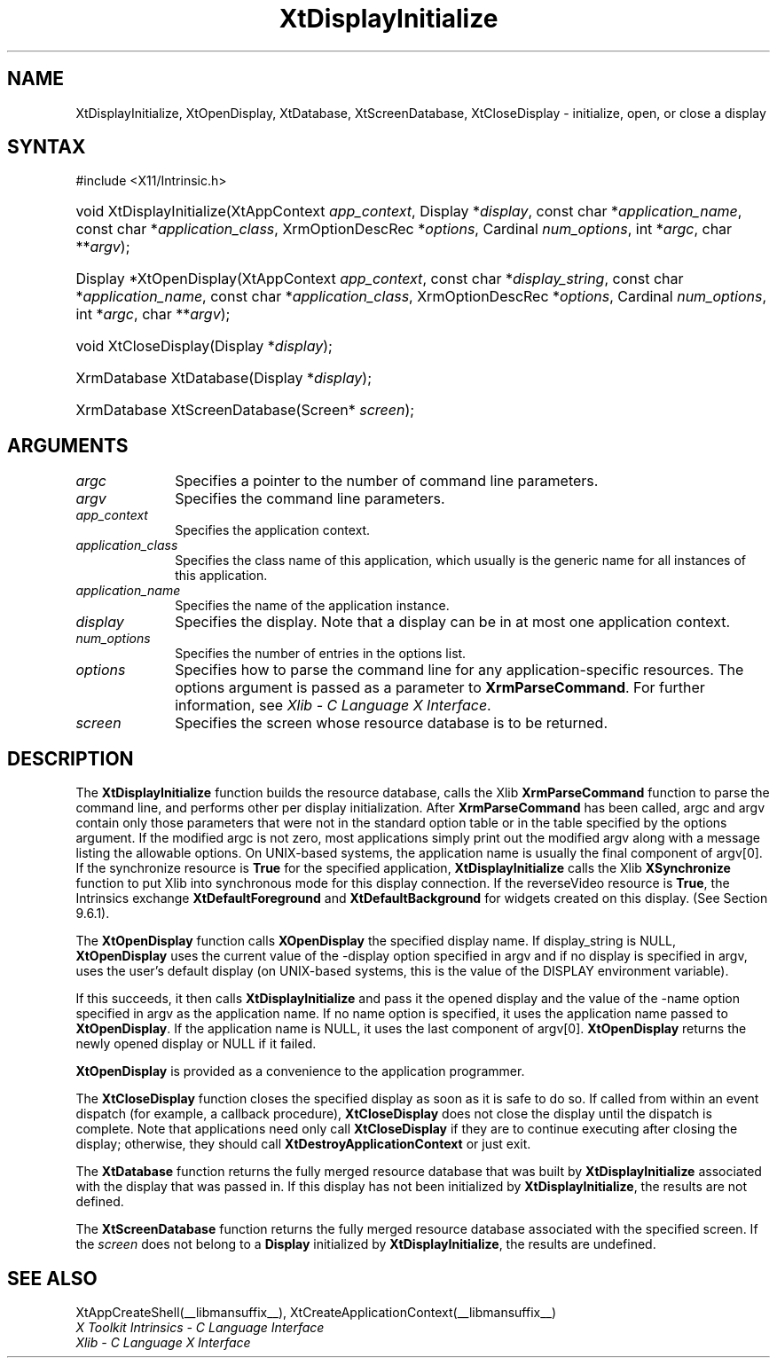 .\" Copyright (c) 1993, 1994  X Consortium
.\"
.\" Permission is hereby granted, free of charge, to any person obtaining a
.\" copy of this software and associated documentation files (the "Software"),
.\" to deal in the Software without restriction, including without limitation
.\" the rights to use, copy, modify, merge, publish, distribute, sublicense,
.\" and/or sell copies of the Software, and to permit persons to whom the
.\" Software furnished to do so, subject to the following conditions:
.\"
.\" The above copyright notice and this permission notice shall be included in
.\" all copies or substantial portions of the Software.
.\"
.\" THE SOFTWARE IS PROVIDED "AS IS", WITHOUT WARRANTY OF ANY KIND, EXPRESS OR
.\" IMPLIED, INCLUDING BUT NOT LIMITED TO THE WARRANTIES OF MERCHANTABILITY,
.\" FITNESS FOR A PARTICULAR PURPOSE AND NONINFRINGEMENT.  IN NO EVENT SHALL
.\" THE X CONSORTIUM BE LIABLE FOR ANY CLAIM, DAMAGES OR OTHER LIABILITY,
.\" WHETHER IN AN ACTION OF CONTRACT, TORT OR OTHERWISE, ARISING FROM, OUT OF
.\" OR IN CONNECTION WITH THE SOFTWARE OR THE USE OR OTHER DEALINGS IN THE
.\" SOFTWARE.
.\"
.\" Except as contained in this notice, the name of the X Consortium shall not
.\" be used in advertising or otherwise to promote the sale, use or other
.\" dealing in this Software without prior written authorization from the
.\" X Consortium.
.\"
.ds tk X Toolkit
.ds xT X Toolkit Intrinsics \- C Language Interface
.ds xI Intrinsics
.ds xW X Toolkit Athena Widgets \- C Language Interface
.ds xL Xlib \- C Language X Interface
.ds xC Inter-Client Communication Conventions Manual
.ds Rn 3
.ds Vn 2.2
.hw XtDisplay-Initialize XtOpen-Display XtClose-Display XtDatabase
.hw XtScreen-Database wid-get
.na
.TH XtDisplayInitialize __libmansuffix__ __xorgversion__ "XT FUNCTIONS"
.SH NAME
XtDisplayInitialize, XtOpenDisplay, XtDatabase, XtScreenDatabase, XtCloseDisplay \- initialize, open, or close a display
.SH SYNTAX
#include <X11/Intrinsic.h>
.HP
void XtDisplayInitialize(XtAppContext \fIapp_context\fP,
Display *\fIdisplay\fP,
const char *\fIapplication_name\fP,
const char *\fIapplication_class\fP,
XrmOptionDescRec *\fIoptions\fP, Cardinal \fInum_options\fP,
int *\fIargc\fP, char **\fIargv\fP);
.HP
Display *XtOpenDisplay(XtAppContext \fIapp_context\fP,
const char *\fIdisplay_string\fP,
const char *\fIapplication_name\fP,
const char *\fIapplication_class\fP,
XrmOptionDescRec *\fIoptions\fP, Cardinal \fInum_options\fP,
int *\fIargc\fP, char **\fIargv\fP);
.HP
void XtCloseDisplay(Display *\fIdisplay\fP);
.HP
XrmDatabase XtDatabase(Display *\fIdisplay\fP);
.HP
XrmDatabase XtScreenDatabase(Screen* \fIscreen\fP);
.SH ARGUMENTS
.IP \fIargc\fP 1i
Specifies a pointer to the number of command line parameters.
.IP \fIargv\fP 1i
Specifies the command line parameters.
.IP \fIapp_context\fP 1i
Specifies the application context.
.IP \fIapplication_class\fP 1i
Specifies the class name of this application, which usually is the generic name for all instances of this application.
.IP \fIapplication_name\fP 1i
Specifies the name of the application instance.
.IP \fIdisplay\fP 1i
Specifies the display.
Note that a display can be in at most one application context.
.IP \fInum_options\fP 1i
Specifies the number of entries in the options list.
.IP \fIoptions\fP 1i
Specifies how to parse the command line for any application-specific resources.
The options argument is passed as a parameter to
.BR XrmParseCommand .
For further information,
see \fI\*(xL\fP.
.IP \fIscreen\fP 1i
Specifies the screen whose resource database is to be returned.
.SH DESCRIPTION
The
.B XtDisplayInitialize
function builds the resource database, calls the Xlib
.B XrmParseCommand
function to parse the command line,
and performs other per display initialization.
After
.B XrmParseCommand
has been called,
argc and argv contain only those parameters that
were not in the standard option table or in the table specified by the
options argument.
If the modified argc is not zero,
most applications simply print out the modified argv along with a message
listing the allowable options.
On UNIX-based systems,
the application name is usually the final component of argv[0].
If the synchronize resource is
.B True
for the specified application,
.B XtDisplayInitialize
calls the Xlib
.B XSynchronize
function to put Xlib into synchronous mode for this display connection.
If the reverseVideo resource is
.BR True ,
the \*(xI exchange
.B XtDefaultForeground
and
.B XtDefaultBackground
for widgets created on this display.
(See Section 9.6.1).
.LP
The
.B XtOpenDisplay
function calls
.B XOpenDisplay
the specified display name.
If display_string is NULL,
.B XtOpenDisplay
uses the current value of the \-display option specified in argv
and if no display is specified in argv,
uses the user's default display (on UNIX-based systems,
this is the value of the DISPLAY environment variable).
.LP
If this succeeds, it then calls
.B XtDisplayInitialize
and pass it the opened display and
the value of the \-name option specified in argv as the application name.
If no name option is specified,
it uses the application name passed to
.BR XtOpenDisplay .
If the application name is NULL,
it uses the last component of argv[0].
.B XtOpenDisplay
returns the newly opened display or NULL if it failed.
.LP
.B XtOpenDisplay
is provided as a convenience to the application programmer.
.LP
The
.B XtCloseDisplay
function closes the specified display as soon as it is safe to do so.
If called from within an event dispatch (for example, a callback procedure),
.B XtCloseDisplay
does not close the display until the dispatch is complete.
Note that applications need only call
.B XtCloseDisplay
if they are to continue executing after closing the display;
otherwise, they should call
.B XtDestroyApplicationContext
or just exit.
.LP
The
.B XtDatabase
function returns the fully merged resource database that was built by
.B XtDisplayInitialize
associated with the display that was passed in.
If this display has not been initialized by
.BR XtDisplayInitialize ,
the results are not defined.
.LP
The
.B XtScreenDatabase
function returns the fully merged resource database associated with the
specified screen. If the \fIscreen\fP does not belong to a
.B Display
initialized by
.BR XtDisplayInitialize ,
the results are undefined.
.SH "SEE ALSO"
XtAppCreateShell(__libmansuffix__),
XtCreateApplicationContext(__libmansuffix__)
.br
\fI\*(xT\fP
.br
\fI\*(xL\fP
